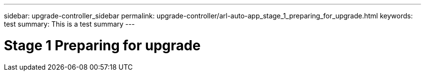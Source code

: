 ---
sidebar: upgrade-controller_sidebar
permalink: upgrade-controller/arl-auto-app_stage_1_preparing_for_upgrade.html
keywords: test
summary: This is a test summary
---

= Stage 1 Preparing for upgrade
:hardbreaks:
:nofooter:
:icons: font
:linkattrs:
:imagesdir: ./media/

//
// This file was created with NDAC Version 2.0 (August 17, 2020)
//
// 2020-12-02 14:33:53.827952
//
